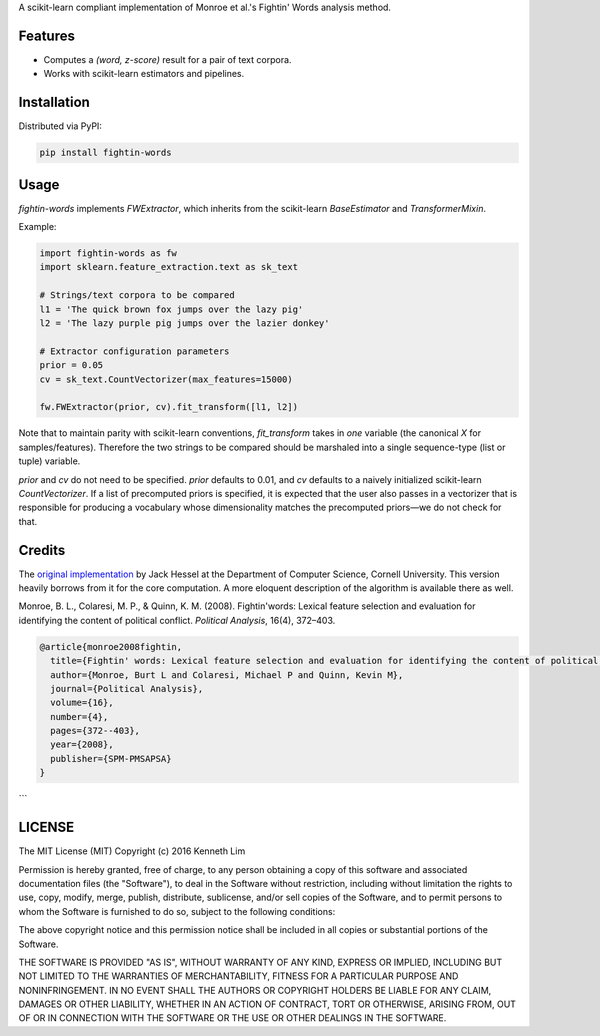 A scikit-learn compliant implementation of Monroe et al.'s  Fightin' Words analysis method.

Features
--------

- Computes a `(word, z-score)` result for a pair of text corpora.
- Works with scikit-learn estimators and pipelines.

Installation
------------

Distributed via PyPI:

.. code:: bash

  pip install fightin-words


Usage
-----

`fightin-words` implements `FWExtractor`, which inherits from the scikit-learn `BaseEstimator` and `TransformerMixin`.

Example:

.. code:: python

  import fightin-words as fw
  import sklearn.feature_extraction.text as sk_text

  # Strings/text corpora to be compared
  l1 = 'The quick brown fox jumps over the lazy pig'
  l2 = 'The lazy purple pig jumps over the lazier donkey'

  # Extractor configuration parameters
  prior = 0.05
  cv = sk_text.CountVectorizer(max_features=15000)

  fw.FWExtractor(prior, cv).fit_transform([l1, l2])

Note that to maintain parity with scikit-learn conventions, `fit_transform` takes in *one* variable (the canonical `X` for samples/features). Therefore the two strings to be compared should be marshaled into a single sequence-type (list or tuple) variable.

`prior` and `cv` do not need to be specified. `prior` defaults to 0.01, and `cv` defaults to a naively initialized scikit-learn `CountVectorizer`. If a list of precomputed priors is specified, it is expected that the user also passes in a vectorizer that is responsible for producing a vocabulary whose dimensionality matches the precomputed priors—we do not check for that.

Credits
-------

The `original implementation <https://github.com/jmhessel/FightingWords>`_ by Jack Hessel at the Department of Computer Science, Cornell University. This version heavily borrows from it for the core computation. A more eloquent description of the algorithm is available there as well.

Monroe, B. L., Colaresi, M. P., & Quinn, K. M. (2008). Fightin'words: Lexical feature selection and evaluation for identifying the content of political conflict. *Political Analysis*, 16(4), 372–403.

.. code:: bibtex

  @article{monroe2008fightin,
    title={Fightin' words: Lexical feature selection and evaluation for identifying the content of political conflict},
    author={Monroe, Burt L and Colaresi, Michael P and Quinn, Kevin M},
    journal={Political Analysis},
    volume={16},
    number={4},
    pages={372--403},
    year={2008},
    publisher={SPM-PMSAPSA}
  }
```

LICENSE
-------

The MIT License (MIT)
Copyright (c) 2016 Kenneth Lim

Permission is hereby granted, free of charge, to any person obtaining a copy of this software and associated documentation files (the "Software"), to deal in the Software without restriction, including without limitation the rights to use, copy, modify, merge, publish, distribute, sublicense, and/or sell copies of the Software, and to permit persons to whom the Software is furnished to do so, subject to the following conditions:

The above copyright notice and this permission notice shall be included in all copies or substantial portions of the Software.

THE SOFTWARE IS PROVIDED "AS IS", WITHOUT WARRANTY OF ANY KIND, EXPRESS OR IMPLIED, INCLUDING BUT NOT LIMITED TO THE WARRANTIES OF MERCHANTABILITY, FITNESS FOR A PARTICULAR PURPOSE AND NONINFRINGEMENT. IN NO EVENT SHALL THE AUTHORS OR COPYRIGHT HOLDERS BE LIABLE FOR ANY CLAIM, DAMAGES OR OTHER LIABILITY, WHETHER IN AN ACTION OF CONTRACT, TORT OR OTHERWISE, ARISING FROM, OUT OF OR IN CONNECTION WITH THE SOFTWARE OR THE USE OR OTHER DEALINGS IN THE SOFTWARE.
